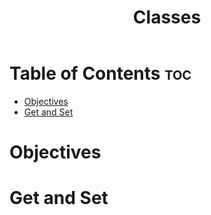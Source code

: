 #+title: Classes

* Table of Contents :toc:
- [[#objectives][Objectives]]
- [[#get-and-set][Get and Set]]

* Objectives
* Get and Set
